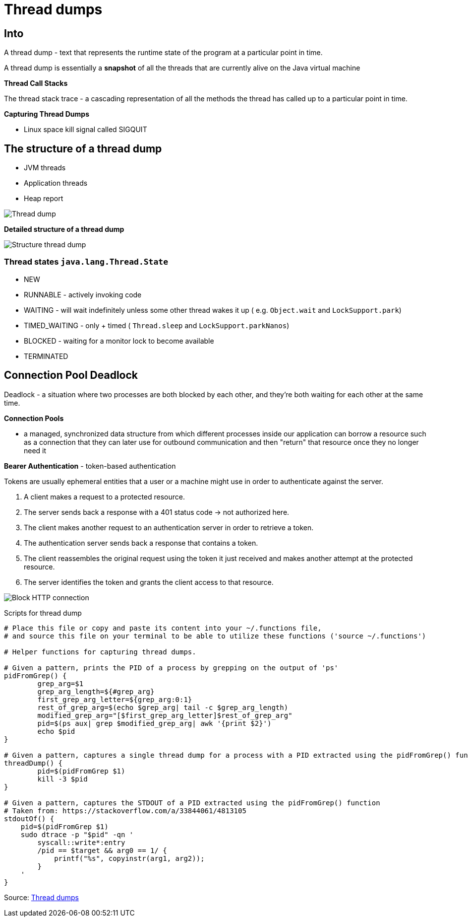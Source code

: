 = Thread dumps

== Into

A thread dump - text that represents the runtime state of the program at a particular point in time.

A thread dump is essentially a *snapshot* of all the threads that are currently alive on the Java virtual machine

*Thread Call Stacks*

The thread stack trace - a cascading representation of all the methods the thread has called up to a particular point in time.

*Capturing Thread Dumps*

- Linux space kill signal called SIGQUIT

== The structure of a thread dump

* JVM threads
* Application threads
* Heap report

image::imagesC/structureThreadDump.png[Thread dump]

*Detailed structure of a thread dump*

image::imagesC/structureDetailThreadDump.png[Structure thread dump]

=== Thread states `java.lang.Thread.State`

* NEW
* RUNNABLE - actively invoking code
* WAITING - will wait indefinitely unless some other thread wakes it up ( e.g. `Object.wait` and `LockSupport.park`)
* TIMED_WAITING - only + timed ( `Thread.sleep` and `LockSupport.parkNanos`)
* BLOCKED - waiting for a monitor lock to become available
* TERMINATED

== Connection Pool Deadlock

Deadlock - a situation where two processes are both blocked by each other, and they're both waiting for each other at the same time.

*Connection Pools*

* a managed, synchronized data structure from which different processes inside our application can borrow a resource such as a connection that they can later use for outbound communication and then "return" that resource once they no longer need it

*Bearer Authentication* - token-based authentication

Tokens are usually ephemeral entities that a user or a machine might use in order to authenticate against the server.

1. A client makes a request to a protected resource.
2. The server sends back a response with a 401 status code ->  not authorized here.
3. The client makes another request to an authentication server in order to retrieve a token.
4. The authentication server sends back a response that contains a token.
5. The client reassembles the original request using the token it just received and makes another attempt at the protected resource.
6. The server identifies the token and grants the client access to that resource.

image::imagesC/blockConnection.png[Block HTTP connection]

Scripts for thread dump

----
# Place this file or copy and paste its content into your ~/.functions file,
# and source this file on your terminal to be able to utilize these functions ('source ~/.functions')

# Helper functions for capturing thread dumps.

# Given a pattern, prints the PID of a process by grepping on the output of 'ps'
pidFromGrep() {
	grep_arg=$1
	grep_arg_length=${#grep_arg}
	first_grep_arg_letter=${grep_arg:0:1}
	rest_of_grep_arg=$(echo $grep_arg| tail -c $grep_arg_length)
	modified_grep_arg="[$first_grep_arg_letter]$rest_of_grep_arg"
	pid=$(ps aux| grep $modified_grep_arg| awk '{print $2}')
	echo $pid
}

# Given a pattern, captures a single thread dump for a process with a PID extracted using the pidFromGrep() function
threadDump() {
	pid=$(pidFromGrep $1)
	kill -3 $pid
}

# Given a pattern, captures the STDOUT of a PID extracted using the pidFromGrep() function
# Taken from: https://stackoverflow.com/a/33844061/4813105
stdoutOf() {
    pid=$(pidFromGrep $1)
    sudo dtrace -p "$pid" -qn '
        syscall::write*:entry
        /pid == $target && arg0 == 1/ {
            printf("%s", copyinstr(arg1, arg2));
        }
    '
}
----
Source: https://app.pluralsight.com/library/courses/analyzing-java-thread-dumps[Thread dumps]




